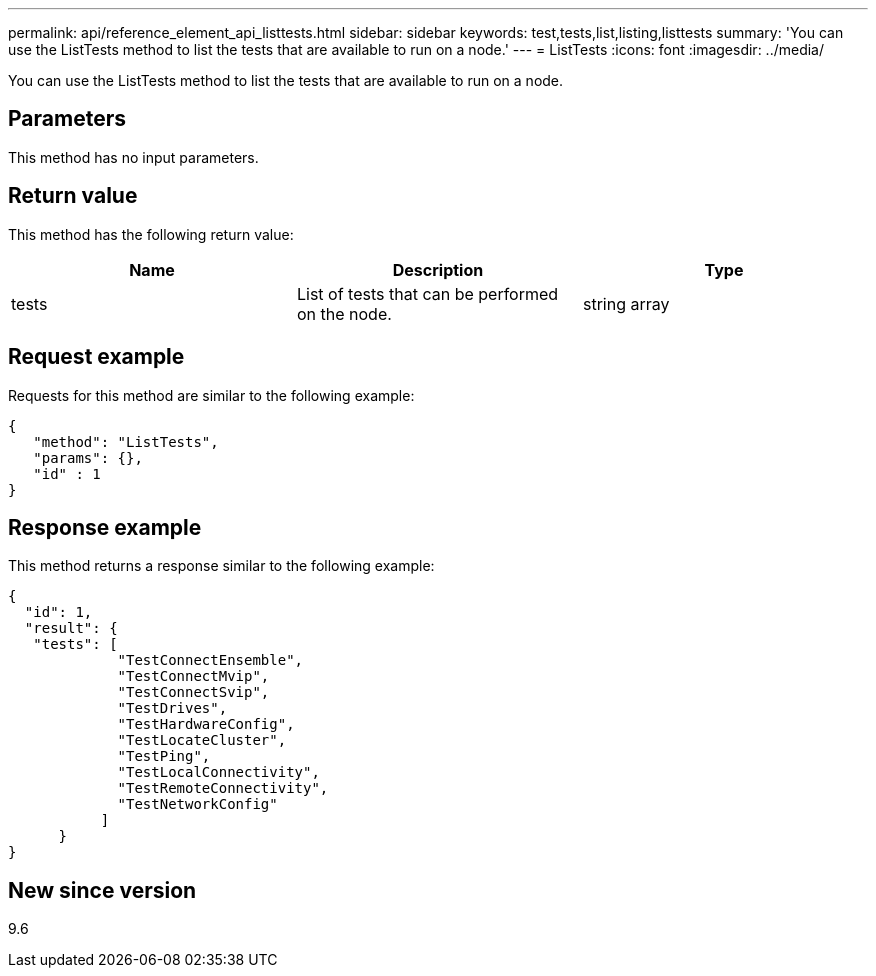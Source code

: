 ---
permalink: api/reference_element_api_listtests.html
sidebar: sidebar
keywords: test,tests,list,listing,listtests
summary: 'You can use the ListTests method to list the tests that are available to run on a node.'
---
= ListTests
:icons: font
:imagesdir: ../media/

[.lead]
You can use the ListTests method to list the tests that are available to run on a node.

== Parameters

This method has no input parameters.

== Return value

This method has the following return value:

[options="header"]
|===
|Name |Description |Type
a|
tests
a|
List of tests that can be performed on the node.
a|
string array
|===

== Request example

Requests for this method are similar to the following example:

----
{
   "method": "ListTests",
   "params": {},
   "id" : 1
}
----

== Response example

This method returns a response similar to the following example:

----
{
  "id": 1,
  "result": {
   "tests": [
             "TestConnectEnsemble",
             "TestConnectMvip",
             "TestConnectSvip",
             "TestDrives",
             "TestHardwareConfig",
             "TestLocateCluster",
             "TestPing",
             "TestLocalConnectivity",
             "TestRemoteConnectivity",
             "TestNetworkConfig"
           ]
      }
}
----

== New since version

9.6
